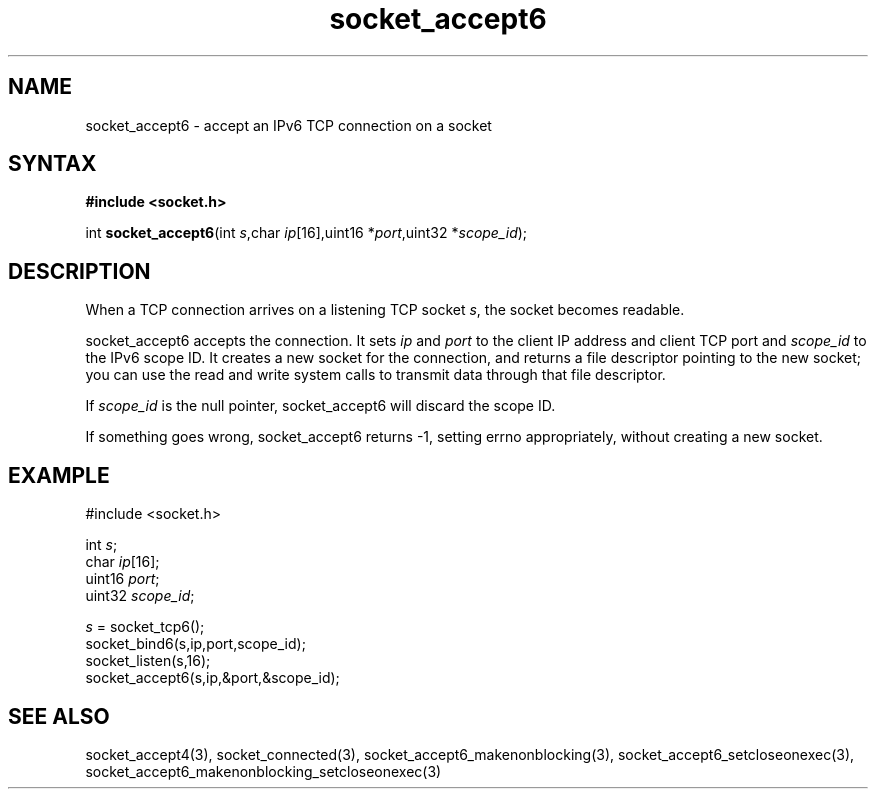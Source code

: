 .TH socket_accept6 3
.SH NAME
socket_accept6 \- accept an IPv6 TCP connection on a socket
.SH SYNTAX
.B #include <socket.h>

int \fBsocket_accept6\fP(int \fIs\fR,char \fIip\fR[16],uint16 *\fIport\fR,uint32 *\fIscope_id\fR);
.SH DESCRIPTION
When a TCP connection arrives on a listening TCP socket \fIs\fR, the
socket becomes readable.

socket_accept6 accepts the connection.  It sets \fIip\fR and \fIport\fR
to the client IP address and client TCP port and \fIscope_id\fR to the
IPv6 scope ID.  It creates a new socket for the connection, and returns
a file descriptor pointing to the new socket; you can use the read and
write system calls to transmit data through that file descriptor.

If \fIscope_id\fR is the null pointer, socket_accept6 will discard the
scope ID.

If something goes wrong, socket_accept6 returns -1, setting errno
appropriately, without creating a new socket.

.SH EXAMPLE
  #include <socket.h>

  int \fIs\fR;
  char \fIip\fR[16];
  uint16 \fIport\fR;
  uint32 \fIscope_id\fR;

  \fIs\fR = socket_tcp6();
  socket_bind6(s,ip,port,scope_id);
  socket_listen(s,16);
  socket_accept6(s,ip,&port,&scope_id);

.SH "SEE ALSO"
socket_accept4(3), socket_connected(3),
socket_accept6_makenonblocking(3),
socket_accept6_setcloseonexec(3),
socket_accept6_makenonblocking_setcloseonexec(3)
